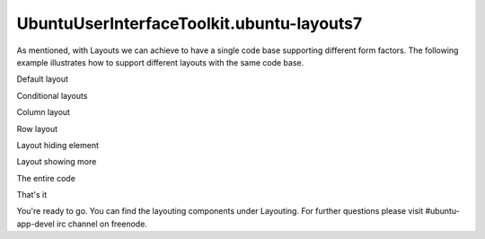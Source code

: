 UbuntuUserInterfaceToolkit.ubuntu-layouts7
==========================================

.. raw:: html

   <p>

As mentioned, with Layouts we can achieve to have a single code base
supporting different form factors. The following example illustrates how
to support different layouts with the same code base.

.. raw:: html

   </p>

.. raw:: html

   <h2 id="default-layout">

Default layout

.. raw:: html

   </h2>

.. raw:: html

   <p class="centerAlign">

.. raw:: html

   </p>

.. raw:: html

   <pre class="qml"><span class="type"><a href="Ubuntu.Components.Button.md">Button</a></span> {
   <span class="name">id</span>: <span class="name">redButton</span>
   <span class="name">text</span>: <span class="string">&quot;Item #1&quot;</span>
   <span class="name">color</span>: <span class="string">&quot;red&quot;</span>
   <span class="name">Layouts</span>.item: <span class="string">&quot;red&quot;</span>
   <span class="type">anchors</span> {
   <span class="name">left</span>: <span class="name">parent</span>.<span class="name">left</span>
   <span class="name">top</span>: <span class="name">parent</span>.<span class="name">top</span>
   <span class="name">bottom</span>: <span class="name">parent</span>.<span class="name">bottom</span>
   }
   <span class="name">width</span>: <span class="name">units</span>.<span class="name">gu</span>(<span class="number">15</span>)
   }
   <span class="type"><a href="Ubuntu.Components.Button.md">Button</a></span> {
   <span class="name">id</span>: <span class="name">greenButton</span>
   <span class="name">text</span>: <span class="string">&quot;Item #2&quot;</span>
   <span class="name">color</span>: <span class="string">&quot;green&quot;</span>
   <span class="name">Layouts</span>.item: <span class="string">&quot;green&quot;</span>
   <span class="type">anchors</span> {
   <span class="name">top</span>: <span class="name">parent</span>.<span class="name">top</span>
   <span class="name">left</span>: <span class="name">redButton</span>.<span class="name">right</span>
   <span class="name">right</span>: <span class="name">parent</span>.<span class="name">right</span>
   }
   <span class="name">height</span>: <span class="name">units</span>.<span class="name">gu</span>(<span class="number">10</span>)
   }
   <span class="type"><a href="Ubuntu.Components.Button.md">Button</a></span> {
   <span class="name">id</span>: <span class="name">nolayout</span>
   <span class="name">text</span>: <span class="string">&quot;Non-laid out&quot;</span>
   <span class="name">color</span>: <span class="string">&quot;brown&quot;</span>
   <span class="type">anchors</span> {
   <span class="name">top</span>: <span class="name">greenButton</span>.<span class="name">bottom</span>
   <span class="name">left</span>: <span class="name">redButton</span>.<span class="name">right</span>
   <span class="name">right</span>: <span class="name">parent</span>.<span class="name">right</span>
   <span class="name">bottom</span>: <span class="name">blueButton</span>.<span class="name">top</span>
   }
   }
   <span class="type"><a href="Ubuntu.Components.Button.md">Button</a></span> {
   <span class="name">id</span>: <span class="name">blueButton</span>
   <span class="name">text</span>: <span class="string">&quot;Item #3&quot;</span>
   <span class="name">color</span>: <span class="string">&quot;blue&quot;</span>
   <span class="name">Layouts</span>.item: <span class="string">&quot;blue&quot;</span>
   <span class="type">anchors</span>{
   <span class="name">left</span>: <span class="name">redButton</span>.<span class="name">right</span>
   <span class="name">right</span>: <span class="name">parent</span>.<span class="name">right</span>
   <span class="name">bottom</span>: <span class="name">parent</span>.<span class="name">bottom</span>
   }
   <span class="name">height</span>: <span class="name">units</span>.<span class="name">gu</span>(<span class="number">10</span>)
   }</pre>

.. raw:: html

   <h2 id="conditional-layouts">

Conditional layouts

.. raw:: html

   </h2>

.. raw:: html

   <h3>

Column layout

.. raw:: html

   </h3>

.. raw:: html

   <p class="centerAlign">

.. raw:: html

   </p>

.. raw:: html

   <pre class="qml"><span class="type"><a href="Ubuntu.Layouts.ConditionalLayout.md">ConditionalLayout</a></span> {
   <span class="name">name</span>: <span class="string">&quot;column&quot;</span>
   <span class="name">when</span>: <span class="name">layouts</span>.<span class="name">width</span> <span class="operator">&gt;</span> <span class="name">units</span>.<span class="name">gu</span>(<span class="number">50</span>) <span class="operator">&amp;&amp;</span> <span class="name">layouts</span>.<span class="name">width</span> <span class="operator">&lt;=</span> <span class="name">units</span>.<span class="name">gu</span>(<span class="number">70</span>)
   <span class="type"><a href="QtQuick.Column.md">Column</a></span> {
   <span class="name">anchors</span>.fill: <span class="name">parent</span>
   <span class="type"><a href="Ubuntu.Layouts.ItemLayout.md">ItemLayout</a></span> {
   <span class="name">item</span>: <span class="string">&quot;red&quot;</span>
   <span class="name">height</span>: <span class="name">parent</span>.<span class="name">height</span> <span class="operator">/</span> <span class="number">3</span>
   <span class="type">anchors</span> {
   <span class="name">left</span>: <span class="name">parent</span>.<span class="name">left</span>
   <span class="name">right</span>: <span class="name">parent</span>.<span class="name">right</span>
   }
   }
   <span class="type"><a href="Ubuntu.Layouts.ItemLayout.md">ItemLayout</a></span> {
   <span class="name">item</span>: <span class="string">&quot;green&quot;</span>
   <span class="name">height</span>: <span class="name">parent</span>.<span class="name">height</span> <span class="operator">/</span> <span class="number">3</span>
   <span class="type">anchors</span> {
   <span class="name">left</span>: <span class="name">parent</span>.<span class="name">left</span>
   <span class="name">right</span>: <span class="name">parent</span>.<span class="name">right</span>
   }
   }
   <span class="type"><a href="Ubuntu.Layouts.ItemLayout.md">ItemLayout</a></span> {
   <span class="name">item</span>: <span class="string">&quot;blue&quot;</span>
   <span class="name">height</span>: <span class="name">parent</span>.<span class="name">height</span> <span class="operator">/</span> <span class="number">3</span>
   <span class="type">anchors</span> {
   <span class="name">left</span>: <span class="name">parent</span>.<span class="name">left</span>
   <span class="name">right</span>: <span class="name">parent</span>.<span class="name">right</span>
   }
   }
   }
   },</pre>

.. raw:: html

   <h3>

Row layout

.. raw:: html

   </h3>

.. raw:: html

   <p class="centerAlign">

.. raw:: html

   </p>

.. raw:: html

   <pre class="qml"><span class="type"><a href="Ubuntu.Layouts.ConditionalLayout.md">ConditionalLayout</a></span> {
   <span class="name">name</span>: <span class="string">&quot;row&quot;</span>
   <span class="name">when</span>: <span class="name">layouts</span>.<span class="name">width</span> <span class="operator">&gt;</span> <span class="name">units</span>.<span class="name">gu</span>(<span class="number">70</span>) <span class="operator">&amp;&amp;</span> <span class="name">layouts</span>.<span class="name">width</span> <span class="operator">&lt;=</span> <span class="name">units</span>.<span class="name">gu</span>(<span class="number">90</span>)
   <span class="type"><a href="QtQuick.Row.md">Row</a></span> {
   <span class="name">anchors</span>.fill: <span class="name">parent</span>
   <span class="type"><a href="Ubuntu.Layouts.ItemLayout.md">ItemLayout</a></span> {
   <span class="name">item</span>: <span class="string">&quot;blue&quot;</span>
   <span class="name">width</span>: <span class="name">parent</span>.<span class="name">width</span> <span class="operator">/</span> <span class="number">3</span>
   <span class="type">anchors</span> {
   <span class="name">top</span>: <span class="name">parent</span>.<span class="name">top</span>
   <span class="name">bottom</span>: <span class="name">parent</span>.<span class="name">bottom</span>
   }
   }
   <span class="type"><a href="Ubuntu.Layouts.ItemLayout.md">ItemLayout</a></span> {
   <span class="name">item</span>: <span class="string">&quot;red&quot;</span>
   <span class="name">width</span>: <span class="name">parent</span>.<span class="name">width</span> <span class="operator">/</span> <span class="number">3</span>
   <span class="type">anchors</span> {
   <span class="name">top</span>: <span class="name">parent</span>.<span class="name">top</span>
   <span class="name">bottom</span>: <span class="name">parent</span>.<span class="name">bottom</span>
   }
   }
   <span class="type"><a href="Ubuntu.Layouts.ItemLayout.md">ItemLayout</a></span> {
   <span class="name">item</span>: <span class="string">&quot;green&quot;</span>
   <span class="name">width</span>: <span class="name">parent</span>.<span class="name">width</span> <span class="operator">/</span> <span class="number">3</span>
   <span class="type">anchors</span> {
   <span class="name">top</span>: <span class="name">parent</span>.<span class="name">top</span>
   <span class="name">bottom</span>: <span class="name">parent</span>.<span class="name">bottom</span>
   }
   }
   }
   },</pre>

.. raw:: html

   <h3>

Layout hiding element

.. raw:: html

   </h3>

.. raw:: html

   <p class="centerAlign">

.. raw:: html

   </p>

.. raw:: html

   <pre class="qml"><span class="type"><a href="Ubuntu.Layouts.ConditionalLayout.md">ConditionalLayout</a></span> {
   <span class="name">name</span>: <span class="string">&quot;hiding-element&quot;</span>
   <span class="name">when</span>: <span class="name">layouts</span>.<span class="name">width</span> <span class="operator">&gt;</span> <span class="name">units</span>.<span class="name">gu</span>(<span class="number">90</span>) <span class="operator">&amp;&amp;</span> <span class="name">layouts</span>.<span class="name">width</span> <span class="operator">&lt;</span> <span class="name">units</span>.<span class="name">gu</span>(<span class="number">100</span>)
   <span class="type"><a href="QtQuick.Row.md">Row</a></span> {
   <span class="name">anchors</span>.fill: <span class="name">parent</span>
   <span class="type"><a href="Ubuntu.Layouts.ItemLayout.md">ItemLayout</a></span> {
   <span class="name">item</span>: <span class="string">&quot;red&quot;</span>
   <span class="name">width</span>: <span class="name">parent</span>.<span class="name">width</span> <span class="operator">/</span> <span class="number">2</span>
   <span class="name">height</span>: <span class="name">units</span>.<span class="name">gu</span>(<span class="number">20</span>)
   }
   <span class="type"><a href="Ubuntu.Layouts.ItemLayout.md">ItemLayout</a></span> {
   <span class="name">item</span>: <span class="string">&quot;green&quot;</span>
   <span class="name">width</span>: <span class="name">parent</span>.<span class="name">width</span> <span class="operator">/</span> <span class="number">2</span>
   <span class="name">height</span>: <span class="name">units</span>.<span class="name">gu</span>(<span class="number">20</span>)
   }
   }
   },</pre>

.. raw:: html

   <h3>

Layout showing more

.. raw:: html

   </h3>

.. raw:: html

   <p class="centerAlign">

.. raw:: html

   </p>

.. raw:: html

   <pre class="qml"><span class="type"><a href="Ubuntu.Layouts.ConditionalLayout.md">ConditionalLayout</a></span> {
   <span class="name">name</span>: <span class="string">&quot;showing-more&quot;</span>
   <span class="name">when</span>: <span class="name">layouts</span>.<span class="name">width</span> <span class="operator">&gt;=</span> <span class="name">units</span>.<span class="name">gu</span>(<span class="number">100</span>)
   <span class="type"><a href="QtQuick.Flow.md">Flow</a></span> {
   <span class="name">anchors</span>.fill: <span class="name">parent</span>
   <span class="type"><a href="Ubuntu.Layouts.ItemLayout.md">ItemLayout</a></span> {
   <span class="name">item</span>: <span class="string">&quot;red&quot;</span>
   <span class="name">width</span>: <span class="name">units</span>.<span class="name">gu</span>(<span class="number">50</span>)
   <span class="name">height</span>: <span class="name">units</span>.<span class="name">gu</span>(<span class="number">20</span>)
   }
   <span class="type"><a href="Ubuntu.Layouts.ItemLayout.md">ItemLayout</a></span> {
   <span class="name">item</span>: <span class="string">&quot;green&quot;</span>
   <span class="name">width</span>: <span class="name">units</span>.<span class="name">gu</span>(<span class="number">50</span>)
   <span class="name">height</span>: <span class="name">units</span>.<span class="name">gu</span>(<span class="number">20</span>)
   }
   <span class="type"><a href="Ubuntu.Layouts.ItemLayout.md">ItemLayout</a></span> {
   <span class="name">item</span>: <span class="string">&quot;blue&quot;</span>
   <span class="name">width</span>: <span class="name">units</span>.<span class="name">gu</span>(<span class="number">50</span>)
   <span class="name">height</span>: <span class="name">units</span>.<span class="name">gu</span>(<span class="number">20</span>)
   }
   <span class="type"><a href="Ubuntu.Components.Button.md">Button</a></span> {
   <span class="name">text</span>: <span class="string">&quot;Flow item&quot;</span>
   <span class="name">width</span>: <span class="name">units</span>.<span class="name">gu</span>(<span class="number">50</span>)
   <span class="name">height</span>: <span class="name">units</span>.<span class="name">gu</span>(<span class="number">20</span>)
   }
   }
   }</pre>

.. raw:: html

   <h2 id="the-entire-code">

The entire code

.. raw:: html

   </h2>

.. raw:: html

   <pre class="qml"><span class="type"><a href="Ubuntu.Layouts.Layouts.md">Layouts</a></span> {
   <span class="name">id</span>: <span class="name">layouts</span>
   <span class="name">anchors</span>.fill: <span class="name">parent</span>
   <span class="name">layouts</span>: [
   <span class="type"><a href="Ubuntu.Layouts.ConditionalLayout.md">ConditionalLayout</a></span> {
   <span class="name">name</span>: <span class="string">&quot;column&quot;</span>
   <span class="name">when</span>: <span class="name">layouts</span>.<span class="name">width</span> <span class="operator">&gt;</span> <span class="name">units</span>.<span class="name">gu</span>(<span class="number">50</span>) <span class="operator">&amp;&amp;</span> <span class="name">layouts</span>.<span class="name">width</span> <span class="operator">&lt;=</span> <span class="name">units</span>.<span class="name">gu</span>(<span class="number">70</span>)
   <span class="type"><a href="QtQuick.Column.md">Column</a></span> {
   <span class="name">anchors</span>.fill: <span class="name">parent</span>
   <span class="type"><a href="Ubuntu.Layouts.ItemLayout.md">ItemLayout</a></span> {
   <span class="name">item</span>: <span class="string">&quot;red&quot;</span>
   <span class="name">height</span>: <span class="name">parent</span>.<span class="name">height</span> <span class="operator">/</span> <span class="number">3</span>
   <span class="type">anchors</span> {
   <span class="name">left</span>: <span class="name">parent</span>.<span class="name">left</span>
   <span class="name">right</span>: <span class="name">parent</span>.<span class="name">right</span>
   }
   }
   <span class="type"><a href="Ubuntu.Layouts.ItemLayout.md">ItemLayout</a></span> {
   <span class="name">item</span>: <span class="string">&quot;green&quot;</span>
   <span class="name">height</span>: <span class="name">parent</span>.<span class="name">height</span> <span class="operator">/</span> <span class="number">3</span>
   <span class="type">anchors</span> {
   <span class="name">left</span>: <span class="name">parent</span>.<span class="name">left</span>
   <span class="name">right</span>: <span class="name">parent</span>.<span class="name">right</span>
   }
   }
   <span class="type"><a href="Ubuntu.Layouts.ItemLayout.md">ItemLayout</a></span> {
   <span class="name">item</span>: <span class="string">&quot;blue&quot;</span>
   <span class="name">height</span>: <span class="name">parent</span>.<span class="name">height</span> <span class="operator">/</span> <span class="number">3</span>
   <span class="type">anchors</span> {
   <span class="name">left</span>: <span class="name">parent</span>.<span class="name">left</span>
   <span class="name">right</span>: <span class="name">parent</span>.<span class="name">right</span>
   }
   }
   }
   },
   <span class="type"><a href="Ubuntu.Layouts.ConditionalLayout.md">ConditionalLayout</a></span> {
   <span class="name">name</span>: <span class="string">&quot;row&quot;</span>
   <span class="name">when</span>: <span class="name">layouts</span>.<span class="name">width</span> <span class="operator">&gt;</span> <span class="name">units</span>.<span class="name">gu</span>(<span class="number">70</span>) <span class="operator">&amp;&amp;</span> <span class="name">layouts</span>.<span class="name">width</span> <span class="operator">&lt;=</span> <span class="name">units</span>.<span class="name">gu</span>(<span class="number">90</span>)
   <span class="type"><a href="QtQuick.Row.md">Row</a></span> {
   <span class="name">anchors</span>.fill: <span class="name">parent</span>
   <span class="type"><a href="Ubuntu.Layouts.ItemLayout.md">ItemLayout</a></span> {
   <span class="name">item</span>: <span class="string">&quot;blue&quot;</span>
   <span class="name">width</span>: <span class="name">parent</span>.<span class="name">width</span> <span class="operator">/</span> <span class="number">3</span>
   <span class="type">anchors</span> {
   <span class="name">top</span>: <span class="name">parent</span>.<span class="name">top</span>
   <span class="name">bottom</span>: <span class="name">parent</span>.<span class="name">bottom</span>
   }
   }
   <span class="type"><a href="Ubuntu.Layouts.ItemLayout.md">ItemLayout</a></span> {
   <span class="name">item</span>: <span class="string">&quot;red&quot;</span>
   <span class="name">width</span>: <span class="name">parent</span>.<span class="name">width</span> <span class="operator">/</span> <span class="number">3</span>
   <span class="type">anchors</span> {
   <span class="name">top</span>: <span class="name">parent</span>.<span class="name">top</span>
   <span class="name">bottom</span>: <span class="name">parent</span>.<span class="name">bottom</span>
   }
   }
   <span class="type"><a href="Ubuntu.Layouts.ItemLayout.md">ItemLayout</a></span> {
   <span class="name">item</span>: <span class="string">&quot;green&quot;</span>
   <span class="name">width</span>: <span class="name">parent</span>.<span class="name">width</span> <span class="operator">/</span> <span class="number">3</span>
   <span class="type">anchors</span> {
   <span class="name">top</span>: <span class="name">parent</span>.<span class="name">top</span>
   <span class="name">bottom</span>: <span class="name">parent</span>.<span class="name">bottom</span>
   }
   }
   }
   },
   <span class="type"><a href="Ubuntu.Layouts.ConditionalLayout.md">ConditionalLayout</a></span> {
   <span class="name">name</span>: <span class="string">&quot;hiding-element&quot;</span>
   <span class="name">when</span>: <span class="name">layouts</span>.<span class="name">width</span> <span class="operator">&gt;</span> <span class="name">units</span>.<span class="name">gu</span>(<span class="number">90</span>) <span class="operator">&amp;&amp;</span> <span class="name">layouts</span>.<span class="name">width</span> <span class="operator">&lt;</span> <span class="name">units</span>.<span class="name">gu</span>(<span class="number">100</span>)
   <span class="type"><a href="QtQuick.Row.md">Row</a></span> {
   <span class="name">anchors</span>.fill: <span class="name">parent</span>
   <span class="type"><a href="Ubuntu.Layouts.ItemLayout.md">ItemLayout</a></span> {
   <span class="name">item</span>: <span class="string">&quot;red&quot;</span>
   <span class="name">width</span>: <span class="name">parent</span>.<span class="name">width</span> <span class="operator">/</span> <span class="number">2</span>
   <span class="name">height</span>: <span class="name">units</span>.<span class="name">gu</span>(<span class="number">20</span>)
   }
   <span class="type"><a href="Ubuntu.Layouts.ItemLayout.md">ItemLayout</a></span> {
   <span class="name">item</span>: <span class="string">&quot;green&quot;</span>
   <span class="name">width</span>: <span class="name">parent</span>.<span class="name">width</span> <span class="operator">/</span> <span class="number">2</span>
   <span class="name">height</span>: <span class="name">units</span>.<span class="name">gu</span>(<span class="number">20</span>)
   }
   }
   },
   <span class="type"><a href="Ubuntu.Layouts.ConditionalLayout.md">ConditionalLayout</a></span> {
   <span class="name">name</span>: <span class="string">&quot;showing-more&quot;</span>
   <span class="name">when</span>: <span class="name">layouts</span>.<span class="name">width</span> <span class="operator">&gt;=</span> <span class="name">units</span>.<span class="name">gu</span>(<span class="number">100</span>)
   <span class="type"><a href="QtQuick.Flow.md">Flow</a></span> {
   <span class="name">anchors</span>.fill: <span class="name">parent</span>
   <span class="type"><a href="Ubuntu.Layouts.ItemLayout.md">ItemLayout</a></span> {
   <span class="name">item</span>: <span class="string">&quot;red&quot;</span>
   <span class="name">width</span>: <span class="name">units</span>.<span class="name">gu</span>(<span class="number">50</span>)
   <span class="name">height</span>: <span class="name">units</span>.<span class="name">gu</span>(<span class="number">20</span>)
   }
   <span class="type"><a href="Ubuntu.Layouts.ItemLayout.md">ItemLayout</a></span> {
   <span class="name">item</span>: <span class="string">&quot;green&quot;</span>
   <span class="name">width</span>: <span class="name">units</span>.<span class="name">gu</span>(<span class="number">50</span>)
   <span class="name">height</span>: <span class="name">units</span>.<span class="name">gu</span>(<span class="number">20</span>)
   }
   <span class="type"><a href="Ubuntu.Layouts.ItemLayout.md">ItemLayout</a></span> {
   <span class="name">item</span>: <span class="string">&quot;blue&quot;</span>
   <span class="name">width</span>: <span class="name">units</span>.<span class="name">gu</span>(<span class="number">50</span>)
   <span class="name">height</span>: <span class="name">units</span>.<span class="name">gu</span>(<span class="number">20</span>)
   }
   <span class="type"><a href="Ubuntu.Components.Button.md">Button</a></span> {
   <span class="name">text</span>: <span class="string">&quot;Flow item&quot;</span>
   <span class="name">width</span>: <span class="name">units</span>.<span class="name">gu</span>(<span class="number">50</span>)
   <span class="name">height</span>: <span class="name">units</span>.<span class="name">gu</span>(<span class="number">20</span>)
   }
   }
   }
   ]
   <span class="type"><a href="Ubuntu.Components.Button.md">Button</a></span> {
   <span class="name">id</span>: <span class="name">redButton</span>
   <span class="name">text</span>: <span class="string">&quot;Item #1&quot;</span>
   <span class="name">color</span>: <span class="string">&quot;red&quot;</span>
   <span class="name">Layouts</span>.item: <span class="string">&quot;red&quot;</span>
   <span class="type">anchors</span> {
   <span class="name">left</span>: <span class="name">parent</span>.<span class="name">left</span>
   <span class="name">top</span>: <span class="name">parent</span>.<span class="name">top</span>
   <span class="name">bottom</span>: <span class="name">parent</span>.<span class="name">bottom</span>
   }
   <span class="name">width</span>: <span class="name">units</span>.<span class="name">gu</span>(<span class="number">15</span>)
   }
   <span class="type"><a href="Ubuntu.Components.Button.md">Button</a></span> {
   <span class="name">id</span>: <span class="name">greenButton</span>
   <span class="name">text</span>: <span class="string">&quot;Item #2&quot;</span>
   <span class="name">color</span>: <span class="string">&quot;green&quot;</span>
   <span class="name">Layouts</span>.item: <span class="string">&quot;green&quot;</span>
   <span class="type">anchors</span> {
   <span class="name">top</span>: <span class="name">parent</span>.<span class="name">top</span>
   <span class="name">left</span>: <span class="name">redButton</span>.<span class="name">right</span>
   <span class="name">right</span>: <span class="name">parent</span>.<span class="name">right</span>
   }
   <span class="name">height</span>: <span class="name">units</span>.<span class="name">gu</span>(<span class="number">10</span>)
   }
   <span class="type"><a href="Ubuntu.Components.Button.md">Button</a></span> {
   <span class="name">id</span>: <span class="name">nolayout</span>
   <span class="name">text</span>: <span class="string">&quot;Non-laid out&quot;</span>
   <span class="name">color</span>: <span class="string">&quot;brown&quot;</span>
   <span class="type">anchors</span> {
   <span class="name">top</span>: <span class="name">greenButton</span>.<span class="name">bottom</span>
   <span class="name">left</span>: <span class="name">redButton</span>.<span class="name">right</span>
   <span class="name">right</span>: <span class="name">parent</span>.<span class="name">right</span>
   <span class="name">bottom</span>: <span class="name">blueButton</span>.<span class="name">top</span>
   }
   }
   <span class="type"><a href="Ubuntu.Components.Button.md">Button</a></span> {
   <span class="name">id</span>: <span class="name">blueButton</span>
   <span class="name">text</span>: <span class="string">&quot;Item #3&quot;</span>
   <span class="name">color</span>: <span class="string">&quot;blue&quot;</span>
   <span class="name">Layouts</span>.item: <span class="string">&quot;blue&quot;</span>
   <span class="type">anchors</span>{
   <span class="name">left</span>: <span class="name">redButton</span>.<span class="name">right</span>
   <span class="name">right</span>: <span class="name">parent</span>.<span class="name">right</span>
   <span class="name">bottom</span>: <span class="name">parent</span>.<span class="name">bottom</span>
   }
   <span class="name">height</span>: <span class="name">units</span>.<span class="name">gu</span>(<span class="number">10</span>)
   }
   }</pre>

.. raw:: html

   <h2 id="that-s-it">

That's it

.. raw:: html

   </h2>

.. raw:: html

   <p>

You're ready to go. You can find the layouting components under
Layouting. For further questions please visit #ubuntu-app-devel irc
channel on freenode.

.. raw:: html

   </p>

.. raw:: html

   <!-- @@@ubuntu-layouts7.html -->
